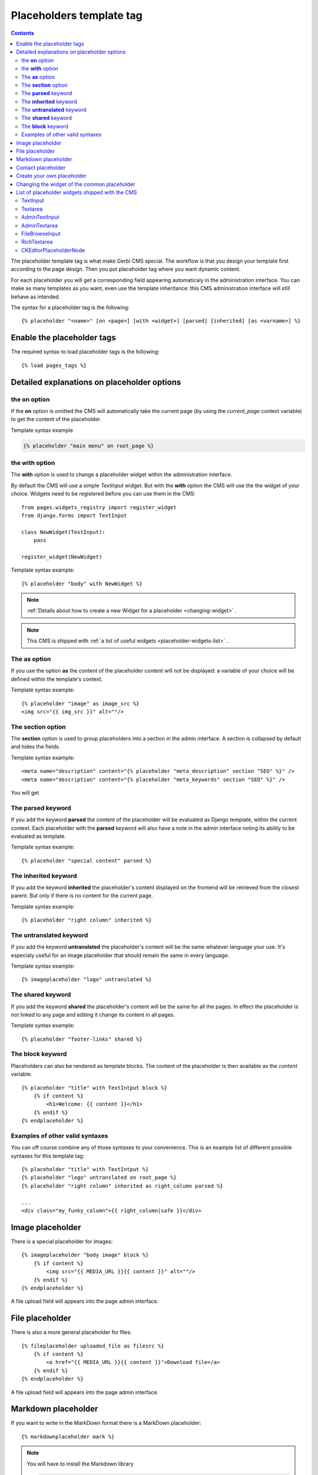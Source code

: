 =========================
Placeholders template tag
=========================

.. contents::

The placeholder template tag is what make Gerbi CMS special. The workflow
is that you design your template first according to the page design.
Then you put placeholder tag where you want dynamic content.

For each placeholder you will get a corresponding field appearing automaticaly
in the administration interface. You can make as many templates as you want, even
use the template inheritance: this CMS administration interface will still behave as intended.

The syntax for a placeholder tag is the following::

    {% placeholder "<name>" [on <page>] [with <widget>] [parsed] [inherited] [as <varname>] %}


Enable the placeholder tags
=============================

The required syntax to load placeholder tags is the following::

    {% load pages_tags %}


Detailed explanations on placeholder options
============================================

the **on** option
------------------

If the **on** option is omitted the CMS will automatically
take the current page (by using the `current_page` context variable)
to get the content of the placeholder.

Template syntax example

.. code:: django

    {% placeholder "main menu" on root_page %}

the **with** option
----------------------

The **with** option is used to change a placeholder widget within the administration interface.

By default the CMS will use a simple `TextInput` widget. But with the **with** option
the CMS will use the the widget of your choice. Widgets need to be registered before you can use them in the CMS::

    from pages.widgets_registry import register_widget
    from django.forms import TextInput

    class NewWidget(TextInput):
        pass

    register_widget(NewWidget)

Template syntax example::

    {% placeholder "body" with NewWidget %}


.. note::
    :ref:`Details about how to create a new Widget for a placeholder <changing-widget>` .
    
.. note::

    This CMS is shipped with :ref:`a list of useful widgets <placeholder-widgets-list>` .

The **as** option
------------------

If you use the option **as** the content of the placeholder content will not be displayed:
a variable of your choice will be defined within the template's context.

Template syntax example::

    {% placeholder "image" as image_src %}
    <img src="{{ img_src }}" alt=""/>

The **section** option
-------------------------

The **section** option is used to group placeholders into a section in the admin interface.
A section is collapsed by default and hides the fields.

Template syntax example::

    <meta name="description" content="{% placeholder "meta_description" section "SEO" %}" />
    <meta name="description" content="{% placeholder "meta_keywords" section "SEO" %}" />

You will get

.. image:: images/section.png

The **parsed** keyword
-----------------------

If you add the keyword **parsed** the content of the placeholder
will be evaluated as Django template, within the current context.
Each placeholder with the **parsed** keyword will also have
a note in the admin interface noting its ability to be evaluated as template.

Template syntax example::

    {% placeholder "special content" parsed %}

The **inherited** keyword
-------------------------

If you add the keyword **inherited** the placeholder's content displayed
on the frontend will be retrieved from the closest parent. But only if there is no
content for the current page.

Template syntax example::

    {% placeholder "right column" inherited %}

The **untranslated** keyword
-----------------------------

If you add the keyword **untranslated** the placeholder's content
will be the same whatever language your use. It's especialy useful for an image
placeholder that should remain the same in every language.

Template syntax example::

    {% imageplaceholder "logo" untranslated %}

The **shared** keyword
-----------------------------

If you add the keyword **shared** the placeholder's content
will be the same for all the pages. In effect the placeholder is
not linked to any page and editing it change
its content in all pages.

Template syntax example::

    {% placeholder "footer-links" shared %}


.. _placeholderasblocks:

The **block** keyword
-----------------------------

Placeholders can also be rendered as template blocks. The content of the placeholder is then available as the `content`
variable::

    {% placeholder "title" with TextIntput block %}
        {% if content %}
            <h1>Welcome: {{ content }}</h1>
        {% endif %}
    {% endplaceholder %}



Examples of other valid syntaxes
------------------------------------

You can off course combine any of those syntaxes to your convenience.
This is an example list of different possible syntaxes for this template tag::

    {% placeholder "title" with TextIntput %}
    {% placeholder "logo" untranslated on root_page %}
    {% placeholder "right column" inherited as right_column parsed %}

    ...
    <div class="my_funky_column">{{ right_column|safe }}</div>


Image placeholder
=================

There is a special placeholder for images::

    {% imageplaceholder "body image" block %}
        {% if content %}
            <img src="{{ MEDIA_URL }}{{ content }}" alt=""/>
        {% endif %}
    {% endplaceholder %}

A file upload field will appears into the page admin interface.


File placeholder
================

There is also a more general placeholder for files::

    {% fileplaceholder uploaded_file as filesrc %}
        {% if content %}
            <a href="{{ MEDIA_URL }}{{ content }}">Download file</a>
        {% endif %}
    {% endplaceholder %}

A file upload field will appears into the page admin interface.

.. _markdownplaceholder:

Markdown placeholder
=====================

If you want to write in the MarkDown format there is a MarkDown placeholder::

    {% markdownplaceholder mark %}

.. note::
    
    You will have to install the Markdown library

    .. code:: shell

        pip install Markdown


Contact placeholder
===================

If you want to include a simple contact form in your page, there is a contact placeholder::

    {% contactplaceholder "contact" %}

This placeholder use `settings.ADMINS` for recipients email. The template used to render
the contact form is `pages/contact.html`.


Create your own placeholder
===========================

If you want to create your own new type of placeholder,
you can simply subclass the :class:`PlaceholderNode <pages.placeholders.PlaceholderNode>`::

    from pages.placeholders import PlaceholderNode
    from pages.placeholders import parse_placeholder
    register = template.Library()

    class ContactFormPlaceholderNode(PlaceholderNode):

        def __init__(self, name, *args, **kwargs):
            ...

        def get_widget(self, page, language, fallback=Textarea):
            """Redefine this to change the widget of the field."""
            ...

        def get_field(self, page, language, initial=None):
            """Redefine this to change the field displayed in the admin."""
            ...

        def save(self, page, language, data, change):
            """Redefine this to change the way to save the placeholder data."""
            ...

        def render(self, context):
            """Output the content of the node in the template."""
            ...

    def do_contactplaceholder(parser, token):
        name, params = parse_placeholder(parser, token)
        return ContactFormPlaceholderNode(name, **params)
    register.tag('contactplaceholder', do_contactplaceholder)

And use it in your templates as a normal placeholder::

    {% contactplaceholder contact %}

.. _changing-widget:
    
Changing the widget of the common placeholder
=============================================

If you want to just redefine the widget of the default :class:`PlaceholderNode <pages.placeholders.PlaceholderNode>`
without subclassing it, you can just you create a valid Django Widget that take an extra language paramater::

    from django.forms import Textarea
    from django.utils.safestring import mark_safe
    from pages.widgets_registry import register_widget

    class CustomTextarea(Textarea):
        class Media:
            js = ['path to the widget extra javascript']
            css = {
                'all': ['path to the widget extra css']
            }

        def __init__(self, language=None, attrs=None, **kwargs):
            attrs = {'class': 'custom-textarea'}
            super(CustomTextarea, self).__init__(attrs)

        def render(self, name, value, attrs=None):
            rendered = super(CustomTextarea, self).render(name, value, attrs)
            return mark_safe("""Take a look at \
                    example.widgets.CustomTextarea<br>""") \
                    + rendered

    register_widget(CustomTextarea)

Create a file named `widgets.py` (or whathever you want) somewhere in one of your project's application.
and then you can simply use the placeholder syntax::

    {% placeholder custom_widget_example with CustomTextarea %}

.. note::

    You have to make sure your `widgets.py` file is executed before using the widget. To be sure of this, you might
    import your file into the models.py of your application.

.. note::

    More examples of custom widgets are available in :mod:`pages.widgets.py <pages.widgets>`.


.. _placeholder-widgets-list:

List of placeholder widgets shipped with the CMS
================================================

Placeholder could be rendered with different widgets

TextInput
---------

A simple line input::

    {% placeholder "<name>" with TextInput %}

Textarea
--------

A multi line input::

    {% placeholder "<name>" with Textarea %}

AdminTextInput
--------------

A simple line input with Django admin CSS styling (better for larger input fields)::

    {% placeholder "<name>" with AdminTextInputWidget %}

AdminTextarea
-------------

A multi line input with Django admin CSS styling::

    {% placeholder "<name>" with AdminTextareaWidget %}

FileBrowseInput
---------------

A file browsing widget::

    {% placeholder "<name>" with FileBrowseInput %}

.. note::

    The following django application needs to be installed: http://code.google.com/p/django-filebrowser/

RichTextarea
------------

A simple Rich Text Area Editor based on jQuery::

    {% placeholder "<name>" with RichTextarea %}

.. image:: images/rte-light.png


CKEditorPlaceholderNode
-----------------------

A simple `CKEditor <http://ckeditor.com>`_ custom placeholder::

    {% ckeditor_placeholder "<name>" with ckeditor %}

.. image:: images/ckeditor_placeholder.png

The variable ``CKEDITOR_CONFIGS`` in ``settings.py`` exists to define editor
configurations. To use a custom configured editor in templates, just specify the
configuration name as follow::

    {% ckeditor_placeholder "<name>" with ckeditor:minimal %}

If no configuration is specified a default configuration will be used. The
default configuration has to be defined in ``CKEDITOR_CONFIGS``. For example::

    CKEDITOR_CONFIGS = {
        'default': {
            'width': 600,
            'height': 300,
            'toolbar': 'Full',
        }
    }

.. note::

    In order to use this placeholder, the application `django-ckeditor <https://github.com/django-ckeditor/django-ckeditor>`_ needs to be
    installed and configured (trivial). `See the docs
    <https://github.com/riklaunim/django-ckeditor#django-ckeditor>`_ for
    further details. Also have a look at the example project to see a working
    implementation.
